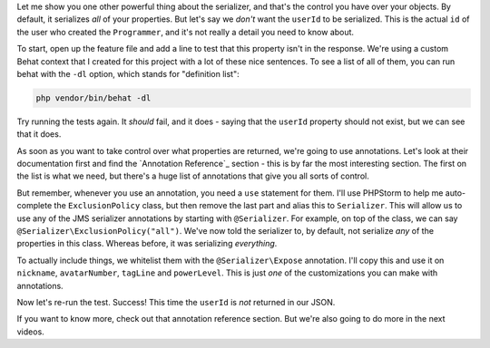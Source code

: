 Let me show you one other powerful thing about the serializer, and that's
the control you have over your objects. By default, it serializes *all* of
your properties. But let's say we *don't* want the ``userId`` to be serialized.
This is the actual ``id`` of the user who created the ``Programmer``, and
it's not really a detail you need to know about.

To start, open up the feature file and add a line to test that this property
isn't in the response. We're using a custom Behat context that I created
for this project with a lot of these nice sentences. To see a list of all
of them, you can run behat with the ``-dl`` option, which stands for "definition list":

.. code-block:: bash

    php vendor/bin/behat -dl

Try running the tests again. It *should* fail, and it does - saying that
the ``userId`` property should not exist, but we can see that it does.

As soon as you want to take control over what properties are returned, we're
going to use annotations. Let's look at their documentation first and find
the `Annotation Reference`_ section - this is by far the most interesting
section. The first on the list is what we need, but there's a huge list of
annotations that give you all sorts of control.

But remember, whenever you use an annotation, you need a ``use`` statement
for them. I'll use PHPStorm to help me auto-complete the ``ExclusionPolicy``
class, but then remove the last part and alias this to ``Serializer``. This
will allow us to use any of the JMS serializer annotations by starting with
``@Serializer``. For example, on top of the class, we can say
``@Serializer\ExclusionPolicy("all")``. We've now told the serializer to,
by default, not serialize *any* of the properties in this class. Whereas before,
it was serializing *everything*.

To actually include things, we whitelist them with the ``@Serializer\Expose``
annotation. I'll copy this and use it on ``nickname``, ``avatarNumber``,
``tagLine`` and ``powerLevel``. This is just *one* of the customizations
you can make with annotations.

Now let's re-run the test. Success! This time the ``userId`` is *not* returned
in our JSON.

If you want to know more, check out that annotation reference section. But
we're also going to do more in the next videos.
